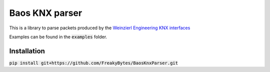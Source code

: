 ===============
Baos KNX parser
===============

This is a library to parse packets produced by the `Weinzierl Engineering KNX interfaces <https://www.weinzierl.de/index.php/en/all-knx/knx-devices-en>`_

Examples can be found in the :code:`examples` folder.

------------
Installation
------------

:code:`pip install git+https://github.com/FreakyBytes/BaosKnxParser.git`
